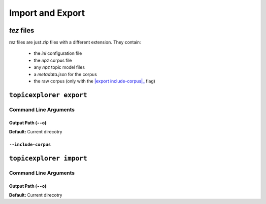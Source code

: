 Import and Export
===================

`tez` files
-------------
`tez` files are just `zip` files with a different extension. They contain:

 -  the `ini` configuration file
 -  the `npz` corpus file
 -  any `npz` topic model files
 -  a `metadata.json` for the corpus
 -  the raw corpus (only with the |export include-corpus|_ flag)

.. |export include-corpus| replace: ``export --include-corpus``
.. _export include-corpus: #include-corpus


``topicexplorer export``
--------------------------

Command Line Arguments
''''''''''''''''''''''''

Output Path (``--o``)
"""""""""""""""""""""""
**Default:** Current direcotry

``--include-corpus``
""""""""""""""""""""""


``topicexplorer import``
--------------------------

Command Line Arguments
''''''''''''''''''''''''

Output Path (``--o``)
"""""""""""""""""""""""
**Default:** Current direcotry

